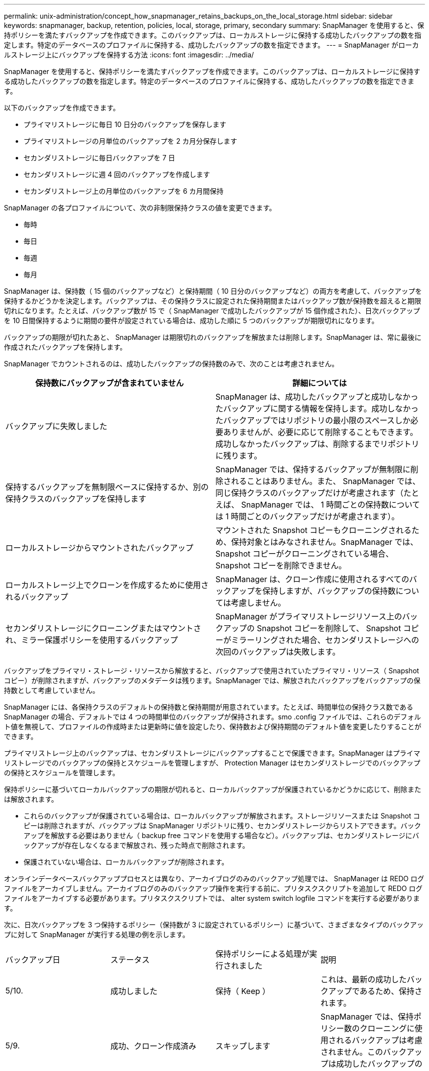 ---
permalink: unix-administration/concept_how_snapmanager_retains_backups_on_the_local_storage.html 
sidebar: sidebar 
keywords: snapmanager, backup, retention, policies, local, storage, primary, secondary 
summary: SnapManager を使用すると、保持ポリシーを満たすバックアップを作成できます。このバックアップは、ローカルストレージに保持する成功したバックアップの数を指定します。特定のデータベースのプロファイルに保持する、成功したバックアップの数を指定できます。 
---
= SnapManager がローカルストレージ上にバックアップを保持する方法
:icons: font
:imagesdir: ../media/


[role="lead"]
SnapManager を使用すると、保持ポリシーを満たすバックアップを作成できます。このバックアップは、ローカルストレージに保持する成功したバックアップの数を指定します。特定のデータベースのプロファイルに保持する、成功したバックアップの数を指定できます。

以下のバックアップを作成できます。

* プライマリストレージに毎日 10 日分のバックアップを保存します
* プライマリストレージの月単位のバックアップを 2 カ月分保存します
* セカンダリストレージに毎日バックアップを 7 日
* セカンダリストレージに週 4 回のバックアップを作成します
* セカンダリストレージ上の月単位のバックアップを 6 カ月間保持


SnapManager の各プロファイルについて、次の非制限保持クラスの値を変更できます。

* 毎時
* 毎日
* 毎週
* 毎月


SnapManager は、保持数（ 15 個のバックアップなど）と保持期間（ 10 日分のバックアップなど）の両方を考慮して、バックアップを保持するかどうかを決定します。バックアップは、その保持クラスに設定された保持期間またはバックアップ数が保持数を超えると期限切れになります。たとえば、バックアップ数が 15 で（ SnapManager で成功したバックアップが 15 個作成された）、日次バックアップを 10 日間保持するように期間の要件が設定されている場合は、成功した順に 5 つのバックアップが期限切れになります。

バックアップの期限が切れたあと、 SnapManager は期限切れのバックアップを解放または削除します。SnapManager は、常に最後に作成されたバックアップを保持します。

SnapManager でカウントされるのは、成功したバックアップの保持数のみで、次のことは考慮されません。

|===
| 保持数にバックアップが含まれていません | 詳細については 


 a| 
バックアップに失敗しました
 a| 
SnapManager は、成功したバックアップと成功しなかったバックアップに関する情報を保持します。成功しなかったバックアップではリポジトリの最小限のスペースしか必要ありませんが、必要に応じて削除することもできます。成功しなかったバックアップは、削除するまでリポジトリに残ります。



 a| 
保持するバックアップを無制限ベースに保持するか、別の保持クラスのバックアップを保持します
 a| 
SnapManager では、保持するバックアップが無制限に削除されることはありません。また、 SnapManager では、同じ保持クラスのバックアップだけが考慮されます（たとえば、 SnapManager では、 1 時間ごとの保持数については 1 時間ごとのバックアップだけが考慮されます）。



 a| 
ローカルストレージからマウントされたバックアップ
 a| 
マウントされた Snapshot コピーもクローニングされるため、保持対象とはみなされません。SnapManager では、 Snapshot コピーがクローニングされている場合、 Snapshot コピーを削除できません。



 a| 
ローカルストレージ上でクローンを作成するために使用されるバックアップ
 a| 
SnapManager は、クローン作成に使用されるすべてのバックアップを保持しますが、バックアップの保持数については考慮しません。



 a| 
セカンダリストレージにクローニングまたはマウントされ、ミラー保護ポリシーを使用するバックアップ
 a| 
SnapManager がプライマリストレージリソース上のバックアップの Snapshot コピーを削除して、 Snapshot コピーがミラーリングされた場合、セカンダリストレージへの次回のバックアップは失敗します。

|===
バックアップをプライマリ・ストレージ・リソースから解放すると、バックアップで使用されていたプライマリ・リソース（ Snapshot コピー）が削除されますが、バックアップのメタデータは残ります。SnapManager では、解放されたバックアップをバックアップの保持数として考慮していません。

SnapManager には、各保持クラスのデフォルトの保持数と保持期間が用意されています。たとえば、時間単位の保持クラス数である SnapManager の場合、デフォルトでは 4 つの時間単位のバックアップが保持されます。smo .config ファイルでは、これらのデフォルト値を無視して、プロファイルの作成時または更新時に値を設定したり、保持数および保持期間のデフォルト値を変更したりすることができます。

プライマリストレージ上のバックアップは、セカンダリストレージにバックアップすることで保護できます。SnapManager はプライマリストレージでのバックアップの保持とスケジュールを管理しますが、 Protection Manager はセカンダリストレージでのバックアップの保持とスケジュールを管理します。

保持ポリシーに基づいてローカルバックアップの期限が切れると、ローカルバックアップが保護されているかどうかに応じて、削除または解放されます。

* これらのバックアップが保護されている場合は、ローカルバックアップが解放されます。ストレージリソースまたは Snapshot コピーは削除されますが、バックアップは SnapManager リポジトリに残り、セカンダリストレージからリストアできます。バックアップを解放する必要はありません（ backup free コマンドを使用する場合など）。バックアップは、セカンダリストレージにバックアップが存在しなくなるまで解放され、残った時点で削除されます。
* 保護されていない場合は、ローカルバックアップが削除されます。


オンラインデータベースバックアッププロセスとは異なり、アーカイブログのみのバックアップ処理では、 SnapManager は REDO ログファイルをアーカイブしません。アーカイブログのみのバックアップ操作を実行する前に、プリタスクスクリプトを追加して REDO ログファイルをアーカイブする必要があります。プリタスクスクリプトでは、 alter system switch logfile コマンドを実行する必要があります。

次に、日次バックアップを 3 つ保持するポリシー（保持数が 3 に設定されているポリシー）に基づいて、さまざまなタイプのバックアップに対して SnapManager が実行する処理の例を示します。

|===


| バックアップ日 | ステータス | 保持ポリシーによる処理が実行されました | 説明 


 a| 
5/10.
 a| 
成功しました
 a| 
保持（ Keep ）
 a| 
これは、最新の成功したバックアップであるため、保持されます。



 a| 
5/9.
 a| 
成功、クローン作成済み
 a| 
スキップします
 a| 
SnapManager では、保持ポリシー数のクローニングに使用されるバックアップは考慮されません。このバックアップは成功したバックアップの数から除外されます。



 a| 
5/8
 a| 
成功、マウント済み
 a| 
スキップします
 a| 
SnapManager では、保持ポリシー数のマウントバックアップは考慮されません。このバックアップは成功したバックアップの数から除外されます。



 a| 
5/7.
 a| 
失敗しました
 a| 
スキップします
 a| 
失敗したバックアップはカウントされません。



 a| 
5/5.
 a| 
成功しました
 a| 
保持（ Keep ）
 a| 
SnapManager は、この 2 回目に成功した日次バックアップを保持し



 a| 
5/3.
 a| 
成功しました
 a| 
保持（ Keep ）
 a| 
SnapManager は、この 3 回目の成功した日次バックアップを保持し



 a| 
5/2
 a| 
成功しました
 a| 
削除
 a| 
SnapManager はこの成功したバックアップの数をカウントしますが、 SnapManager が日次バックアップを 3 回成功すると、そのバックアップは削除されます。

|===
* 関連情報 *

http://mysupport.netapp.com/["ネットアップサポートサイトのドキュメント： mysupport.netapp.com"]
